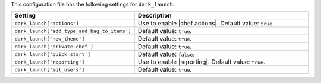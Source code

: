 .. The contents of this file are included in multiple topics.
.. THIS FILE SHOULD NOT BE MODIFIED VIA A PULL REQUEST.

This configuration file has the following settings for ``dark_launch``:

.. list-table::
   :widths: 200 300
   :header-rows: 1

   * - Setting
     - Description
   * - ``dark_launch['actions']``
     - Use to enable |chef actions|. Default value: ``true``.
   * - ``dark_launch['add_type_and_bag_to_items']``
     - Default value: ``true``.
   * - ``dark_launch['new_theme']``
     - Default value: ``true``.
   * - ``dark_launch['private-chef']``
     - Default value: ``true``.
   * - ``dark_launch['quick_start']``
     - Default value: ``false``.
   * - ``dark_launch['reporting']``
     - Use to enable |reporting|. Default value: ``true``.
   * - ``dark_launch['sql_users']``
     - Default value: ``true``.

